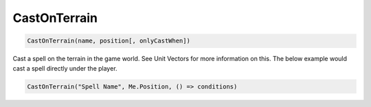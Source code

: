 .. _func-CastOnTerrain:

CastOnTerrain
=============

.. sourcecode:: c#

    CastOnTerrain(name, position[, onlyCastWhen])

Cast a spell on the terrain in the game world. See Unit Vectors for more information on this.  The below example would cast a spell directly under the player.

.. sourcecode:: c#

    CastOnTerrain("Spell Name", Me.Position, () => conditions)
